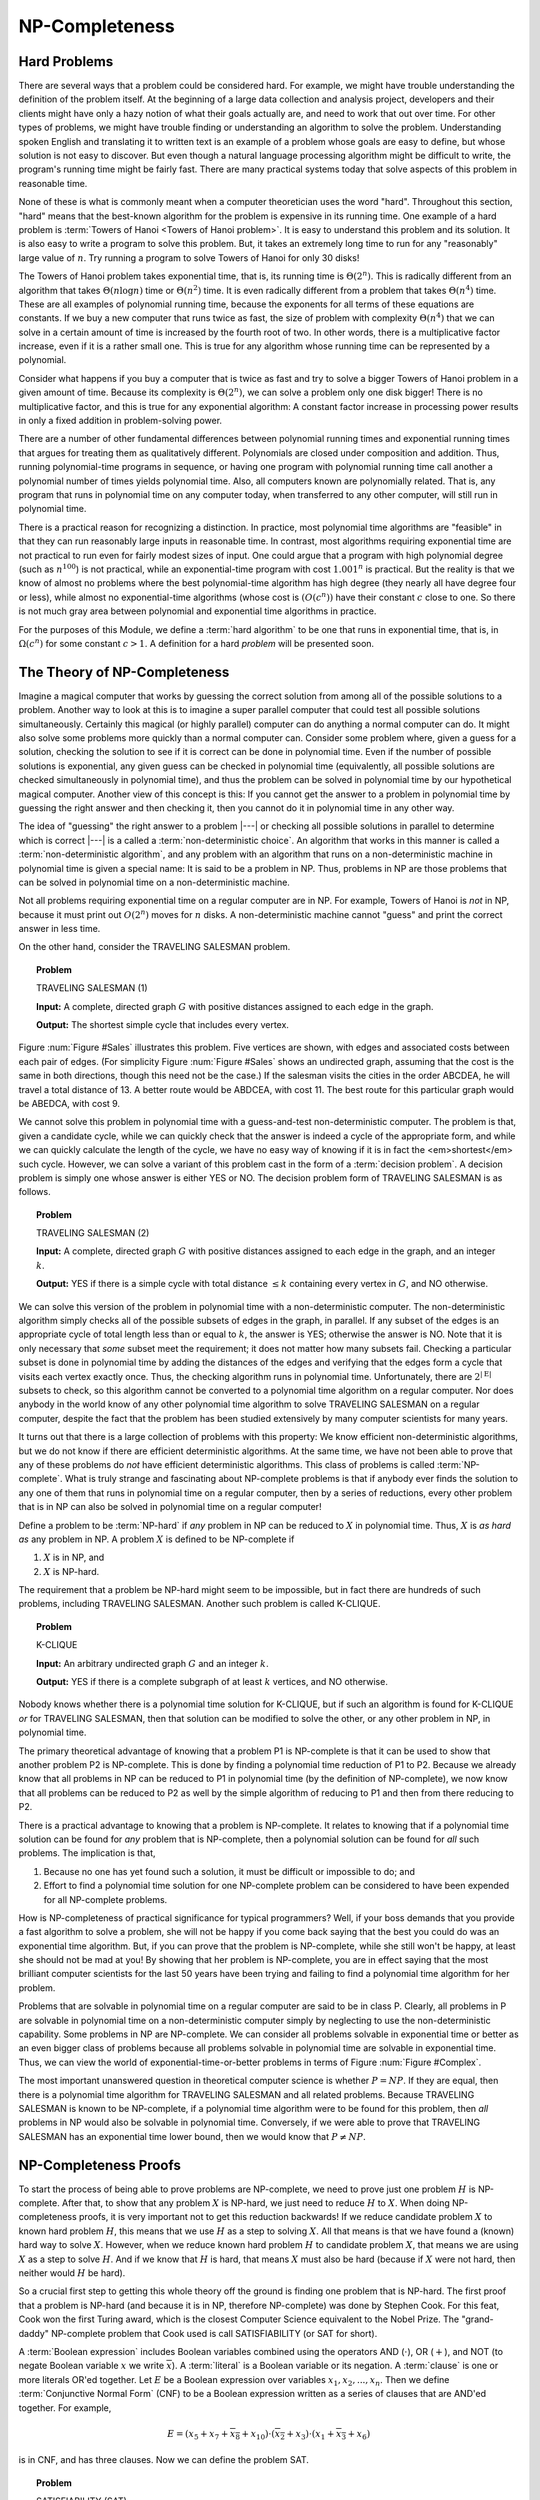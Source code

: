 .. This file is part of the OpenDSA eTextbook project. See
.. http://algoviz.org/OpenDSA for more details.
.. Copyright (c) 2012-2013 by the OpenDSA Project Contributors, and
.. distributed under an MIT open source license.

.. avmetadata::
   :author: Cliff Shaffer
   :topic: NP-completeness

NP-Completeness
===============

Hard Problems
-------------

There are several ways that a problem could be considered hard.
For example, we might have trouble understanding the definition of the
problem itself.
At the beginning of a large data collection and analysis project,
developers and their clients might have only a hazy notion of what
their goals actually are, and need to work that out over time.
For other types of problems, we might have trouble finding or
understanding an algorithm to solve the problem.
Understanding spoken English and translating it to written text is an
example of a problem whose goals are easy to define, but whose
solution is not easy to discover.
But even though a natural language processing algorithm might be
difficult to write, the program's running time might be fairly fast.
There are many practical systems today that solve aspects of this
problem in reasonable time.

None of these is what is commonly meant when a computer
theoretician uses the word "hard".
Throughout this section, "hard" means that the best-known algorithm
for the problem is expensive in its running time.
One example of a hard problem is
:term:`Towers of Hanoi <Towers of Hanoi problem>`.
It is easy to understand this problem and its solution.
It is also easy to write a program to solve this problem.
But, it takes an extremely long time to run for any "reasonably"
large value of :math:`n`.
Try running a program to solve Towers of Hanoi for only 30 disks!

The Towers of Hanoi problem takes exponential time, that is, its
running time is :math:`\Theta(2^n)`.
This is radically different from an algorithm that takes
:math:`\Theta(n \log n)` time or :math:`\Theta(n^2)` time.
It is even radically different from a problem that takes
:math:`\Theta(n^4)` time.
These are all examples of polynomial running time, because the
exponents for all terms of these equations are constants.
If we buy a new computer that runs twice as fast,
the size of problem with complexity :math:`\Theta(n^4)` that we can
solve in a certain amount of time is increased by the fourth root of
two.
In other words, there is a multiplicative factor increase, even if it
is a rather small one.
This is true for any algorithm whose running time can be represented
by a polynomial.

Consider what happens if you buy a computer that is twice as fast and
try to solve a bigger Towers of Hanoi problem in a given amount of
time.
Because its complexity is :math:`\Theta(2^n)`, we can solve a problem
only one disk bigger!
There is no multiplicative factor, and this is true for any
exponential algorithm:
A constant factor increase in processing
power results in only a fixed addition in problem-solving power.

There are a number of other fundamental differences between
polynomial running times and exponential running times that argues for
treating them as qualitatively different.
Polynomials are closed under composition and addition.
Thus, running polynomial-time programs in sequence, or having one
program with polynomial running time call another a polynomial number
of times yields polynomial time.
Also, all computers known are polynomially related.
That is, any program that runs in polynomial time on any computer
today, when transferred to any other computer, will still run in
polynomial time.

There is a practical reason for recognizing a distinction.
In practice, most polynomial time algorithms are "feasible" in that
they can run reasonably large inputs in reasonable time.
In contrast, most algorithms requiring exponential time are not
practical to run even for fairly modest sizes of input.
One could argue that a program with high polynomial degree
(such as :math:`n^{100}`) is not practical, while an exponential-time
program with cost :math:`1.001^n` is practical.
But the reality is that we know of almost no problems where the best
polynomial-time algorithm has high degree (they nearly all have
degree four or less), while almost no exponential-time algorithms
(whose cost is :math:`(O(c^n))` have their constant :math:`c` close to
one.
So there is not much gray area between polynomial and
exponential time algorithms in practice.

For the purposes of this Module, we define a :term:`hard algorithm`
to be one that runs in exponential time, that is, in
:math:`\Omega(c^n)` for some constant :math:`c > 1`.
A definition for a hard *problem* will be presented soon.

The Theory of NP-Completeness
-----------------------------

Imagine a magical computer that works by guessing the correct
solution from among all of the possible solutions to a problem.
Another way to look at this is to imagine a super parallel computer
that could test all possible solutions simultaneously.
Certainly this magical (or highly parallel) computer can do anything a
normal computer can do.
It might also solve some problems more quickly than a normal computer
can.
Consider some problem where, given a guess for a solution, checking
the solution to see if it is correct can be done in polynomial time.
Even if the number of possible solutions is exponential,
any given guess can be checked in polynomial time (equivalently, all
possible solutions are checked simultaneously in polynomial time),
and thus the problem can be solved in polynomial time by our
hypothetical magical computer.
Another view of this concept is this: If you cannot get the answer
to a problem in polynomial time by guessing the right answer and then
checking it, then you cannot do it in polynomial time in any other way.

The idea of "guessing" the right answer to a problem |---| or checking
all possible solutions in parallel to determine which is correct |---|
is a called a :term:`non-deterministic choice`.
An algorithm that works in this manner is called a
:term:`non-deterministic algorithm`,
and any problem with an algorithm that runs on a non-deterministic
machine in polynomial time is given a special name:
It is said to be a problem in NP.
Thus, problems in NP are those problems that can be solved
in polynomial time on a non-deterministic machine.

Not all problems requiring exponential time on a regular
computer are in NP.
For example, Towers of Hanoi is *not* in NP, because it must
print out :math:`O(2^n)` moves for :math:`n` disks.
A non-deterministic machine cannot "guess" and print the correct
answer in less time.

On the other hand, consider the TRAVELING SALESMAN problem.

.. topic:: Problem

   TRAVELING SALESMAN (1)

   **Input:** A complete, directed graph :math:`G` with
   positive distances assigned to each edge in the graph.

   **Output:** The shortest simple cycle that includes every vertex.

Figure :num:`Figure #Sales` illustrates this problem.
Five vertices are shown, with edges and associated costs between each
pair of edges.
(For simplicity Figure :num:`Figure #Sales` shows an undirected graph,
assuming that the cost is the same in both
directions, though this need not be the case.)
If the salesman visits the cities in the order ABCDEA, he will travel
a total distance of 13.
A better route would be ABDCEA, with cost 11.
The best route for this particular graph would be ABEDCA, with cost 9.

.. _Sales:

.. odsafig:: Images/Sales.png
   :width: 175
   :alt: Illustration of the TRAVELING SALESMAN problem
   :capalign: justify
   :figwidth: 90%
   :align: center

   An illustration of the TRAVELING SALESMAN problem.
   Five vertices are shown, with edges between each pair of cities.
   The problem is to visit all of the cities exactly once,
   returning to the start city, with the least total cost.

We cannot solve this problem in polynomial time with a guess-and-test
non-deterministic computer.
The problem is that, given a candidate cycle, while we can quickly
check that the answer is indeed a cycle of the appropriate form,
and while we can quickly calculate the length of the cycle,
we have no easy way of knowing if it is in fact the <em>shortest</em>
such cycle.
However, we can solve a variant of this problem cast in the form
of a :term:`decision problem`.
A decision problem is simply one whose answer is either YES or NO.
The decision problem form of TRAVELING SALESMAN is as follows.

.. topic:: Problem

   TRAVELING SALESMAN (2)

   **Input:** A complete, directed graph :math:`G` with
   positive distances assigned to each edge in the graph, and an
   integer :math:`k`.

   **Output:** YES if there is a simple cycle with total
   distance :math:`\leq k` containing every vertex in :math:`G`,
   and NO otherwise.

We can solve this version of the problem in polynomial time with a
non-deterministic computer.
The non-deterministic algorithm simply checks all of the possible
subsets of edges in the graph, in parallel.
If any subset of the edges is an appropriate cycle of total length
less than or equal to :math:`k`, the answer is YES; otherwise the
answer is NO.
Note that it is only necessary that *some* subset meet the
requirement; it does not matter how many subsets fail.
Checking a particular subset is done in polynomial time by adding the
distances of the edges and verifying that the edges form a cycle that
visits each vertex exactly once.
Thus, the checking algorithm runs in polynomial time.
Unfortunately, there are :math:`2^{|{\mathrm E}|}` subsets to check,
so this algorithm cannot be converted to a polynomial time algorithm
on a regular computer.
Nor does anybody in the world know of any other polynomial time
algorithm to solve TRAVELING SALESMAN on a regular computer, despite
the fact that the problem has been studied extensively by many
computer scientists for many years.

It turns out that there is a large collection of
problems with this property:
We know efficient non-deterministic algorithms, but we do not know if
there are efficient deterministic algorithms.
At the same time, we have not been able to prove that any of these
problems do *not* have efficient deterministic algorithms.
This class of problems is called :term:`NP-complete`.
What is truly strange and fascinating about NP-complete problems is
that if anybody ever finds the solution to any one of them that runs
in polynomial time on a regular computer, then by a series of
reductions, every other problem that is in NP can also be
solved in polynomial time on a regular computer!

Define a problem to be :term:`NP-hard` if *any* problem in NP
can be reduced to :math:`X` in polynomial time.
Thus, :math:`X` is *as hard as* any problem in NP.
A problem :math:`X` is defined to be NP-complete if

#. :math:`X` is in NP, and
#. :math:`X` is NP-hard.

The requirement that a problem be NP-hard might seem to be impossible,
but in fact there are hundreds of such problems,
including TRAVELING SALESMAN. 
Another such problem is called K-CLIQUE.

.. topic:: Problem

   K-CLIQUE

   **Input:** An arbitrary undirected graph :math:`G` and an
   integer :math:`k`.

   **Output:** YES if there is a complete subgraph of at
   least :math:`k` vertices, and NO otherwise.

.. avembed:: AV/Development/clique.html ss

Nobody knows whether there is a polynomial time solution for
K-CLIQUE, but if such an algorithm is found for K-CLIQUE *or*
for TRAVELING SALESMAN, then that solution can be modified to solve
the other, or any other problem in NP, in polynomial time.

The primary theoretical advantage of knowing that a problem P1 is
NP-complete is that it can be used to show that another problem
P2 is NP-complete.
This is done by finding a polynomial time reduction of
P1 to P2.
Because we already know that all problems in NP can be reduced to P1
in polynomial time (by the definition of NP-complete), we now know
that all problems can be reduced to P2 as well by the simple algorithm
of reducing to P1 and then from there reducing to P2.

There is a practical advantage to knowing that a problem is
NP-complete.
It relates to knowing that if a polynomial time solution can be found
for *any* problem that is NP-complete, then a polynomial
solution can be found for *all* such problems.
The implication is that, 

#. Because no one has yet found such a solution,
   it must be difficult or impossible to do; and

#. Effort to find a polynomial time solution for one
   NP-complete problem can be considered to have been expended for all
   NP-complete problems.

How is NP-completeness of practical significance for typical
programmers?
Well, if your boss demands that you provide a fast algorithm to solve
a problem, she will not be happy if you come back saying that the
best you could do was an exponential time algorithm.
But, if you can prove that the problem is NP-complete, while she
still won't be happy, at least she should not be mad at you!
By showing that her problem is NP-complete, you are in effect saying
that the most brilliant computer scientists for the last 50 years
have been trying and failing to find a polynomial time algorithm for
her problem.

Problems that are solvable in polynomial time on a regular computer
are said to be in class P.
Clearly, all problems in P are solvable in polynomial time on a
non-deterministic computer simply by neglecting to use the
non-deterministic capability.
Some problems in NP are NP-complete.
We can consider all problems solvable in exponential time or better as
an even bigger class of problems because all problems solvable in
polynomial time are solvable in exponential time.
Thus, we can view the world of exponential-time-or-better problems in
terms of Figure :num:`Figure #Complex`.

.. _Complex:

.. odsafig:: Images/Complex.png
   :width: 400
   :alt: The world of exponential time problems
   :capalign: justify
   :figwidth: 90%
   :align: center

   Our knowledge regarding the world of problems requiring exponential
   time or less.
   Some of these problems are solvable in polynomial time by a
   non-deterministic computer.
   Of these, some are known to be NP-complete, and some are known to be
   solvable in polynomial time on a regular computer.

The most important unanswered question in theoretical computer
science is whether :math:`P = NP`.
If they are equal, then there is a polynomial time
algorithm for TRAVELING SALESMAN and all related problems.
Because TRAVELING SALESMAN is known to be NP-complete, if a
polynomial time algorithm were to be found for this problem, then
*all* problems in NP would also be solvable in polynomial
time.
Conversely, if we were able to prove that TRAVELING SALESMAN has an
exponential time lower bound, then we would know that
:math:`P \neq NP`.

NP-Completeness Proofs
----------------------

To start the process of being able to prove problems are NP-complete,
we need to prove just one problem :math:`H` is NP-complete.
After that, to show that any problem :math:`X` is NP-hard, we just
need to reduce :math:`H` to :math:`X`.
When doing NP-completeness proofs, it is very important not to get
this reduction backwards!
If we reduce candidate problem :math:`X` to known hard problem
:math:`H`, this means that we use :math:`H` as a step to solving
:math:`X`.
All that means is that we have found a (known) hard way to
solve :math:`X`.
However, when we reduce known hard problem :math:`H` to candidate
problem :math:`X`, that means we are using :math:`X` as a step to
solve :math:`H`.
And if we know that :math:`H` is hard, that means :math:`X` must also
be hard (because if :math:`X` were not hard, then neither would
:math:`H` be hard).

So a crucial first step to getting this whole theory off the ground is
finding one problem that is NP-hard.
The first proof that a problem is NP-hard (and because it is in NP,
therefore NP-complete) was done by Stephen Cook.
For this feat, Cook won the first Turing award, which is the closest
Computer Science equivalent to the Nobel Prize.
The "grand-daddy" NP-complete problem that Cook used is call
SATISFIABILITY (or SAT for short).

A :term:`Boolean expression` includes Boolean variables combined
using the operators AND (:math:`\cdot`), OR (:math:`+`), and NOT
(to negate Boolean variable :math:`x` we write :math:`\overline{x}`).
A :term:`literal` is a Boolean variable or its negation.
A :term:`clause` is one or more literals OR'ed together.
Let :math:`E` be a Boolean expression over variables
:math:`x_1, x_2, ..., x_n`.
Then we define :term:`Conjunctive Normal Form` (CNF) to be a Boolean
expression written as a series of clauses that are AND'ed together.
For example,

.. math::

   E = (x_5 + x_7 + \overline{x_8} + x_{10}) \cdot (\overline{x_2} + x_3)
   \cdot (x_1 + \overline{x_3} + x_6)

is in CNF, and has three clauses.
Now we can define the problem SAT.

.. topic:: Problem

   SATISFIABILITY (SAT)

   **Input:** A Boolean expression :math:`E` over variables
   :math:`x_1, x_2, ...` in Conjunctive Normal Form.

   **Output:** YES if there is an assignment to the
   variables that makes :math:`E` true, NO otherwise.

Cook proved that SAT is NP-hard.
Explaining Cook's proof is beyond the scope of this course.
But we can briefly summarize it as follows.
Any decision problem :math:`F` can be recast as some language
acceptance problem :math:`L`:

.. math::

   F(I) = \mbox{YES} \Leftrightarrow L(I') = \mbox{ACCEPT}.

That is, if a decision problem :math:`F` yields YES on
input :math:`I`, then there is a language :math:`L` containing 
string :math:`I'` where :math:`I'` is some suitable
transformation of input :math:`I`.
Conversely, if :math:`F` would give answer NO for input :math:`I`,
then :math:`I` 's transformed version :math:`I'` is not in the
language :math:`L`.

Turing machines are a simple model of computation for writing
programs that are language acceptors.
There is a "universal" Turing machine that can take as input a
description for a Turing machine, and an input string, and return the
execution of that machine on that string.
This Turing machine in turn can be cast as a Boolean expression such
that the expression is satisfiable if and only if the Turing machine
yields ACCEPT for that string.
Cook used Turing machines in his proof because they are simple enough
that he could develop this transformation of Turing machines to
Boolean expressions, but rich enough to be able to compute any
function that a regular computer can compute.
The significance of this transformation is that *any* decision
problem that is performable by the Turing machine is transformable to
SAT.
Thus, SAT is NP-hard.

As explained above, to show that a decision problem :math:`X`
is NP-complete, we prove that :math:`X` is in NP (normally easy, and
normally done by giving a suitable polynomial-time, non-deterministic
algorithm) and then prove that :math:`X` is NP-hard.
To prove that :math:`X` is NP-hard, we choose a known NP-complete
problem, say :math:`A`. 
We describe a polynomial-time transformation that takes an
*arbitrary* instance :math:`I` of :math:`A` to an instance
:math:`I'` of :math:`X`.
We then describe a polynomial-time transformation from
:math:`SLN'`to :math:`SLN` such that :math:`SLN` is the solution
for :math:`I`.
The following example provides a model for how an
NP-completeness proof is done.

.. topic:: Problem

   3-SATISFIABILITY (3 SAT)

   **Input:** A Boolean expression E in CNF such that each
   clause contains exactly 3 literals.

   **Output:** YES if the expression can be satisfied, NO
   otherwise.

.. avembed:: AV/Development/sat.html ss

.. topic:: Example

   3 SAT is a special case of SAT.
   Is 3 SAT easier than SAT?
   Not if we can prove it to be NP-complete.

   **Theorem:** 3 SAT is NP-complete.

   **Proof:**

   Prove that 3 SAT is in NP:
   Guess (non-deterministically) truth values for the variables.
   The correctness of the guess can be verified in polynomial time.

   Prove that 3 SAT is NP-hard:
   We need a polynomial-time reduction from SAT to 3 SAT.
   Let :math:`E = C_1 \cdot C_2 \cdot ... \cdot C_k` be any instance
   of SAT.
   Our strategy is to replace any clause :math:`C_i` that does not
   have exactly three literals with a set of clauses each having
   exactly three literals.
   (Recall that a literal can be a variable such as :math:`x`, or the
   negation of a variable such as :math:`\overline{x}`.)
   Let :math:`C_i = x_1 + x_2 + ... + x_j` where :math:`x_1, ..., x_j`
   are literals.

   #. :math:`j = 1`, so :math:`C_i = x_1`.
      Replace :math:`C_i` with :math:`C_i'`:

      .. math::

         (x_1 + y + z) \cdot (x_1 + \overline{y} + z) \cdot
         (x_1 + y + \overline{z}) \cdot (x_1 + \overline{y} +
         \overline{z})

      where :math:`y` and :math:`z` are variables not appearing
      in :math:`E`.
      Clearly, :math:`C_i'` is satisfiable if and only if
      :math:`(x_1)` is satisfiable, meaning that :math:`x_1` is TRUE.

   #. :math:`J = 2`, so :math:`C_i = (x_1 + x_2)`.
      Replace :math:`C_i` with

      .. math::

         (x_1 + x_2 + z) \cdot (x_1 + x_2 + \overline{z})

      where :math:`z` is a new variable not appearing in :math:`E`.
      This new pair of clauses is satisfiable if and only if
      :math:`(x_1 + x_2)` is satisfiable, that is, either :math:`x_1`
      or :math:`x_2` must be true.

   #. :math:`j > 3`.
      Replace :math:`C_i = (x_1 + x_2 + \cdots + x_j)` with

      .. math::

         (x_1 + x_2 + z_1) \cdot (x_3 + \overline{z_1} + z_2) \cdot
         (x_4 + \overline{z_2} + z_3) \cdot ...

      .. math::

         \cdot (x_{j-2} +
         \overline{z_{j-4}} + z_{j-3}) \cdot (x_{j-1} + x_j +
         \overline{z_{j-3}})

      where :math:`z_1, ..., z_{j-3}` are new variables.

   After appropriate replacements have been made for each :math:`C_i`,
   a Boolean expression results that is an instance of 3 SAT.
   Each replacement is satisfiable if and only if the original clause
   is satisfiable.
   The reduction is clearly polynomial time.

   For the first two cases it is fairly easy to see that the original
   clause is satisfiable if and only if the resulting clauses are
   satisfiable.
   For the case were we replaced a clause with more than three literals,
   consider the following.

   #. If :math:`E` is satisfiable, then :math:`E'` is satisfiable:
      Assume :math:`x_m` is assigned TRUE.
      Then assign :math:`z_t, t\leq m-2` as TRUE and
      :math:`z_k, t \geq m-1` as FALSE.
      Then all clauses in Case (3) are satisfied.

   #. If :math:`x_1, x_2, ..., x_j` are all FALSE, then
      :math:`z_1, z_2, ..., z_{j-3}` are all TRUE.
      But then :math:`(x_{j-1} + x_{j-2} + \overline{z_{j-3}})` is FALSE.

Next we define the problem VERTEX COVER for use in further examples.

.. topic:: Problem

   VERTEX COVER:

   **Input:** A graph :math:`G` and an integer :math:`k`.

   **Output:** YES if there is a subset :math:`S` of the
   vertices in :math:`G` of size :math:`k` or less such that every
   edge of :math:`G` has at least one of its endpoints in :math:`S`,
   and NO otherwise.

.. avembed:: AV/Development/vertexcover.html ss

.. topic:: Example

   In this example, we make use of a simple conversion between two graph
   problems.

   **Theorem:** VERTEX COVER is NP-complete.

   **Proof:**

   Prove that VERTEX COVER is in NP:
   Simply guess a subset of the graph and determine in polynomial time
   whether that subset is in fact a vertex cover of size :math:`k` or
   less.

   Prove that VERTEX COVER is NP-hard:
   We will assume that K-CLIQUE is already known to be NP-complete.
   (We will see this proof in the next example.
   For now, just accept that it is true.)

   Given that K-CLIQUE is NP-complete, we need to find a
   polynomial-time transformation from the input to K-CLIQUE to the
   input to VERTEX COVER,
   and another polynomial-time transformation from the output for
   VERTEX COVER to the output for K-CLIQUE.
   This turns out to be a simple matter, given the following
   observation.
   Consider a graph :math:`G` and a vertex cover :math:`S` on
   :math:`G`.
   Denote by :math:`S'` the set of vertices in :math:`G` but not in
   :math:`S`.
   There can be no edge connecting any two vertices in :math:`S'`
   because, if there were, then :math:`S` would not be a vertex
   cover.
   Denote by :math:`G'` the inverse graph for :math:`G`, that is, the
   graph formed from the edges not in :math:`G`.
   If :math:`S` is of size :math:`k`, then :math:`S'` forms a clique
   of size :math:`n - k` in graph :math:`G'`.
   Thus, we can reduce K-CLIQUE to VERTEX COVER simply by converting
   graph :math:`G` to :math:`G'`, and asking if :math:`G'` has a
   VERTEX COVER of size :math:`n-k` or smaller.
   If YES, then there is a clique in :math:`G` of size :math:`k`;
   if NO then there is not.

.. topic:: Example

   So far, our NP-completeness proofs have involved
   transformations between inputs of the same "type", such as from
   a Boolean expression to a Boolean expression or from a graph to a
   graph.
   Sometimes an NP-completeness proof involves a transformation between
   types of inputs, as shown next.

   **Theorem:** K-CLIQUE is NP-complete.

   **Proof:** K-CLIQUE is in NP, because we can just guess a
   collection of :math:`k` 
   vertices and test in polynomial time if it is a clique.
   Now we show that K-CLIQUE is NP-hard by using a reduction
   from SAT.
   An instance of SAT is a Boolean expression

   .. math::

      B = C_1 \cdot C_2 \cdot ... \cdot C_m

   whose clauses we will describe by the notation

   .. math::

      C_i = y[i, 1] + y[i, 2] + ... + y[i, k_i]

   where :math:`k_i` is the number of literals in Clause :math:`c_i`.
   We will transform this to an instance of K-CLIQUE as follows.
   We build a graph

   .. math::

       G = \{v[i, j] | 1 \leq i \leq m, 1 \leq j \leq k_i\},

   that is, there is a vertex in :math:`G` corresponding to
   every literal in Boolean expression :math:`B`.
   We will draw an edge between each pair of vertices
   :math:`v[i_1, j_1]` and :math:`v[i_2, j_2]` unless
   (1) they are two literals within the same clause
   (:math:`i_1 = i_2`) or
   (2) they are opposite values for the same variable
   (i.e., one is negated and the other is not). 
   Set :math:`k = m`.
   Figure :num:`Figure #BEgraph` shows an example of this transformation.

   .. _BEgraph:

   .. odsafig:: Images/BEgraph.png
      :width: 150
      :alt: Converting a Boolean expression to a graph
      :capalign: justify
      :figwidth: 90%
      :align: center

      The graph generated from Boolean expression
      :math:`B = (x_1 + x_2) \cdot (\overline{x_1} + x_2 + x_3) \cdot
      (\overline{x_1} + x_3)`.
      Literals from the first clause are labeled C1, and literals from
      the second clause are labeled C2.
      There is an edge between every pair of vertices except when both
      vertices represent instances of literals from the same clause,
      or a negation of the same variable.
      Thus, the vertex labeled :math:`C1\!:\!y_1` does not connect to
      the vertex labeled :math:`C1\!:\!y_2` (because they are literals
      in the same clause) or the vertex labeled
      :math:`C2\!:\!\overline{y_1}` (because they are opposite
      values for the same variable).

   :math:`B` is satisfiable if and only if :math:`G` has a clique of
   size :math:`k` or greater.
   :math:`B` being satisfiable implies that there is a truth assignment
   such that at least one literal :math:`y[i, j_i]` is true for
   each :math:`i`.
   If so, then these :math:`m` literals must correspond to :math:`m`
   vertices in a clique of size :math:`k = m`.
   Conversely, if :math:`G` has a clique of size :math:`k` or greater,
   then the clique must have size exactly :math:`k` (because no two
   vertices corresponding to literals in the same clause can be in the
   clique) and there is one vertex :math:`v[i, j_i]` in the clique for
   each :math:`i`.
   There is a truth assignment making each :math:`y[i, j_i]` true.
   That truth assignment satisfies :math:`B`.

   We conclude that K-CLIQUE is NP-hard, therefore NP-complete.

.. avembed:: AV/Development/3satToClique.html ss

